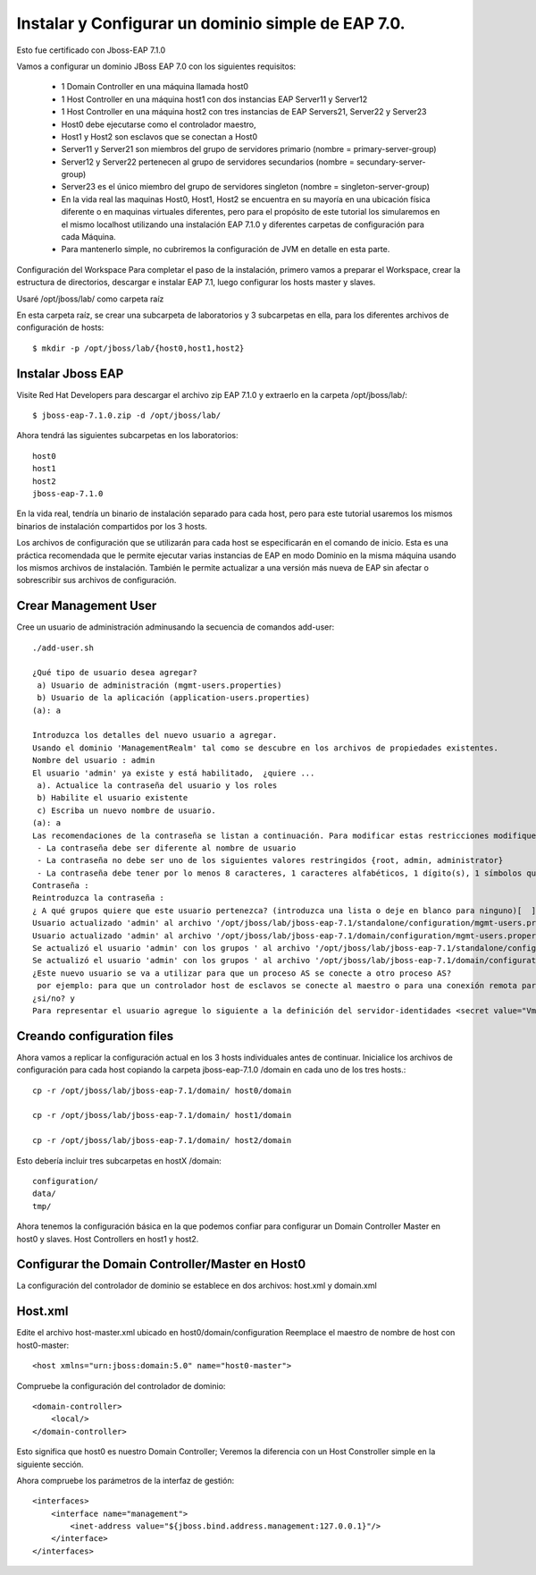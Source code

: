 Instalar y Configurar un dominio simple de EAP 7.0.
==================================================

Esto fue certificado con Jboss-EAP 7.1.0

Vamos a configurar un dominio JBoss EAP 7.0 con los siguientes requisitos:

	* 1 Domain Controller en una máquina llamada host0
	* 1 Host Controller en una máquina host1 con dos instancias EAP Server11 y Server12
	* 1 Host Controller en una máquina host2 con tres instancias de EAP Servers21, Server22 y Server23
	* Host0 debe ejecutarse como el controlador maestro,
	* Host1 y Host2 son esclavos que se conectan a Host0
	* Server11 y Server21 son miembros del grupo de servidores primario (nombre = primary-server-group)
	* Server12 y Server22 pertenecen al grupo de servidores secundarios (nombre = secundary-server-group)
	* Server23 es el único miembro del grupo de servidores singleton (nombre = singleton-server-group)
	* En la vida real las maquinas Host0, Host1, Host2 se encuentra en su mayoría en una ubicación física diferente o en maquinas virtuales diferentes, pero para el propósito de este tutorial los simularemos en el mismo localhost utilizando una instalación EAP 7.1.0 y diferentes carpetas de configuración para cada Máquina.
	* Para mantenerlo simple, no cubriremos la configuración de JVM en detalle en esta parte.

.. figure:: ../images/domain/02.png



Configuración del Workspace
Para completar el paso de la instalación, primero vamos a preparar el Workspace, crear la estructura de directorios, descargar e instalar EAP 7.1, luego configurar los hosts master y slaves.

Usaré /opt/jboss/lab/ como carpeta raíz 

En esta carpeta raíz, se crear una subcarpeta de laboratorios y 3 subcarpetas en ella, para los diferentes archivos de configuración de hosts::

	$ mkdir -p /opt/jboss/lab/{host0,host1,host2}


Instalar Jboss EAP
++++++++++++++++++++++


Visite Red Hat Developers para descargar el archivo zip EAP 7.1.0 y extraerlo en la carpeta /opt/jboss/lab/::

	$ jboss-eap-7.1.0.zip -d /opt/jboss/lab/

Ahora tendrá las siguientes subcarpetas en los laboratorios::

	host0 
	host1 
	host2 
	jboss-eap-7.1.0


En la vida real, tendría un binario de instalación separado para cada host, pero para este tutorial usaremos los mismos binarios de instalación compartidos por los 3 hosts.

Los archivos de configuración que se utilizarán para cada host se especificarán en el comando de inicio. Esta es una práctica recomendada que le permite ejecutar varias instancias de EAP en modo Dominio en la misma máquina usando los mismos archivos de instalación. También le permite actualizar a una versión más nueva de EAP sin afectar o sobrescribir sus archivos de configuración.

Crear Management User
++++++++++++++++++++++


Cree un usuario de administración adminusando la secuencia de comandos add-user::


	./add-user.sh 

	¿Qué tipo de usuario desea agregar? 
	 a) Usuario de administración (mgmt-users.properties) 
	 b) Usuario de la aplicación (application-users.properties)
	(a): a

	Introduzca los detalles del nuevo usuario a agregar.
	Usando el dominio 'ManagementRealm' tal como se descubre en los archivos de propiedades existentes.
	Nombre del usuario : admin
	El usuario 'admin' ya existe y está habilitado,  ¿quiere ... 
	 a). Actualice la contraseña del usuario y los roles 
	 b) Habilite el usuario existente 
	 c) Escriba un nuevo nombre de usuario.
	(a): a
	Las recomendaciones de la contraseña se listan a continuación. Para modificar estas restricciones modifique el archivo de configuración add-user.properties.
	 - La contraseña debe ser diferente al nombre de usuario
	 - La contraseña no debe ser uno de los siguientes valores restringidos {root, admin, administrator}
	 - La contraseña debe tener por lo menos 8 caracteres, 1 caracteres alfabéticos, 1 dígito(s), 1 símbolos que no sean alfanuméricos
	Contraseña : 
	Reintroduzca la contraseña : 
	¿ A qué grupos quiere que este usuario pertenezca? (introduzca una lista o deje en blanco para ninguno)[  ]: 
	Usuario actualizado 'admin' al archivo '/opt/jboss/lab/jboss-eap-7.1/standalone/configuration/mgmt-users.properties'
	Usuario actualizado 'admin' al archivo '/opt/jboss/lab/jboss-eap-7.1/domain/configuration/mgmt-users.properties'
	Se actualizó el usuario 'admin' con los grupos ' al archivo '/opt/jboss/lab/jboss-eap-7.1/standalone/configuration/mgmt-groups.properties'
	Se actualizó el usuario 'admin' con los grupos ' al archivo '/opt/jboss/lab/jboss-eap-7.1/domain/configuration/mgmt-groups.properties'
	¿Este nuevo usuario se va a utilizar para que un proceso AS se conecte a otro proceso AS?  
	 por ejemplo: para que un controlador host de esclavos se conecte al maestro o para una conexión remota para llamadas EJB de servidor a servidor.
	¿si/no? y
	Para representar el usuario agregue lo siguiente a la definición del servidor-identidades <secret value="VmVuZXp1ZWxhLjIx" />

Creando configuration files
+++++++++++++++++++++++++++++

Ahora vamos a replicar la configuración actual en los 3 hosts individuales antes de continuar. Inicialice los archivos de configuración para cada host copiando la carpeta jboss-eap-7.1.0 /domain en cada uno de los tres hosts.::

	cp -r /opt/jboss/lab/jboss-eap-7.1/domain/ host0/domain

	cp -r /opt/jboss/lab/jboss-eap-7.1/domain/ host1/domain

	cp -r /opt/jboss/lab/jboss-eap-7.1/domain/ host2/domain



Esto debería incluir tres subcarpetas en hostX /domain::

	configuration/
	data/
	tmp/


Ahora tenemos la configuración básica en la que podemos confiar para configurar un Domain Controller Master en host0 y slaves. Host Controllers en host1 y host2.

Configurar the Domain Controller/Master en Host0
+++++++++++++++++++++++++++++++++++++++++++++++++

La configuración del controlador de dominio se establece en dos archivos: host.xml y domain.xml

Host.xml
+++++++++++


Edite el archivo host-master.xml ubicado en host0/domain/configuration Reemplace el maestro de nombre de host con host0-master::

	<host xmlns="urn:jboss:domain:5.0" name="host0-master">

Compruebe la configuración del controlador de dominio::

	<domain-controller>
	    <local/>
	</domain-controller>


Esto significa que host0 es nuestro Domain Controller; Veremos la diferencia con un Host Constroller simple en la siguiente sección.

Ahora compruebe los parámetros de la interfaz de gestión::

    <interfaces>
        <interface name="management">
            <inet-address value="${jboss.bind.address.management:127.0.0.1}"/>
        </interface>
    </interfaces>












